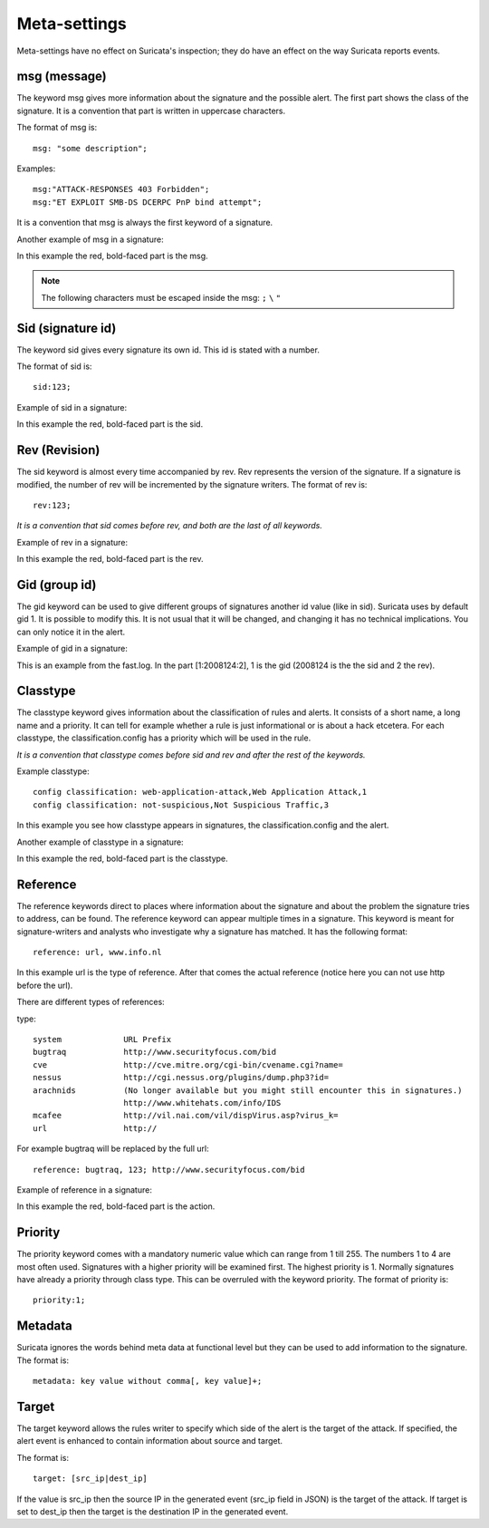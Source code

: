 Meta-settings
=============

Meta-settings have no effect on Suricata's inspection; they do have an effect on the way Suricata reports events.

msg (message)
-------------

The keyword msg gives more information about the signature and the possible alert. The first part shows the class of the signature. It is a convention that part is written in uppercase
characters.

The format of msg is:

::

  msg: "some description";

Examples:

::

  msg:"ATTACK-RESPONSES 403 Forbidden";
  msg:"ET EXPLOIT SMB-DS DCERPC PnP bind attempt";

It is a convention that msg is always the first keyword of a signature.

Another example of msg in a signature:

In this example the red, bold-faced part is the msg.

.. note:: The following characters must be escaped inside the msg:
	      ``;`` ``\`` ``"``

Sid (signature id)
------------------

The keyword sid gives every signature its own id. This id is stated with a number.

The format of sid is:

::

  sid:123;

Example of sid in a signature:

.. image:: meta/sid.png

In this example the red, bold-faced part is the sid.

Rev (Revision)
--------------

The sid keyword is almost every time accompanied by rev. Rev
represents the version of the signature. If a signature is modified,
the number of rev will be incremented by the signature writers.  The
format of rev is:

::

  rev:123;

*It is a convention that sid comes before rev, and both are the last
of all keywords.*

Example of rev in a signature:

.. image:: meta/rev.png

In this example the red, bold-faced part is the rev.

Gid (group id)
--------------

The gid keyword can be used to give different groups of signatures
another id value (like in sid). Suricata uses by default gid 1. It is
possible to modify this. It is not usual that it will be changed, and
changing it has no technical implications. You can only notice it in
the alert.

Example of gid in a signature:

.. image:: meta/gid.png

This is an example from the fast.log.
In the part [1:2008124:2], 1 is the gid (2008124 is the the sid and 2 the rev).

Classtype
---------

The classtype keyword gives information about the classification of
rules and alerts. It consists of a short name, a long name and a
priority. It can tell for example whether a rule is just informational
or is about a hack etcetera. For each classtype, the
classification.config has a priority which will be used in the rule.

*It is a convention that classtype comes before sid and rev and after
the rest of the keywords.*

Example classtype::

  config classification: web-application-attack,Web Application Attack,1
  config classification: not-suspicious,Not Suspicious Traffic,3

.. image:: meta/classification.png

In this example you see how classtype appears in signatures, the
classification.config and the alert.

Another example of classtype in a signature:

.. image:: meta/classtype.png

In this example the red, bold-faced part is the classtype.

Reference
---------

The reference keywords direct to places where information about the
signature and about the problem the signature tries to address, can be
found. The reference keyword can appear multiple times in a signature.
This keyword is meant for signature-writers and analysts who
investigate why a signature has matched. It has the following format:

::

  reference: url, www.info.nl

In this example url is the type of reference. After that comes the
actual reference (notice here you can not use http before the url).

There are different types of references:

type:

::

  system             URL Prefix
  bugtraq            http://www.securityfocus.com/bid
  cve                http://cve.mitre.org/cgi-bin/cvename.cgi?name=
  nessus             http://cgi.nessus.org/plugins/dump.php3?id=
  arachnids          (No longer available but you might still encounter this in signatures.)
                     http://www.whitehats.com/info/IDS
  mcafee             http://vil.nai.com/vil/dispVirus.asp?virus_k=
  url                http://

For example bugtraq will be replaced by the full url:

::

  reference: bugtraq, 123; http://www.securityfocus.com/bid

Example of reference in a signature:

.. image:: meta/reference.png

In this example the red, bold-faced part is the action.

Priority
--------

The priority keyword comes with a mandatory numeric value which can
range from 1 till 255. The numbers 1 to 4 are most often used.
Signatures with a higher priority will be examined first. The highest
priority is 1.  Normally signatures have already a priority through
class type. This can be overruled with the keyword priority.  The
format of priority is:

::

  priority:1;

Metadata
--------

Suricata ignores the words behind meta data at functional level but they can
be used to add information to the signature. The format is:

::

  metadata: key value without comma[, key value]+;

Target
------

The target keyword allows the rules writer to specify which side of the
alert is the target of the attack. If specified, the alert event is enhanced
to contain information about source and target.

The format is:

::

 target: [src_ip|dest_ip]

If the value is src_ip then the source IP in the generated event (src_ip
field in JSON) is the target of the attack. If target is set to dest_ip
then the target is the destination IP in the generated event.
